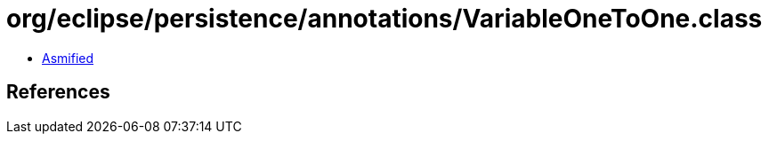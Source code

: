 = org/eclipse/persistence/annotations/VariableOneToOne.class

 - link:VariableOneToOne-asmified.java[Asmified]

== References

